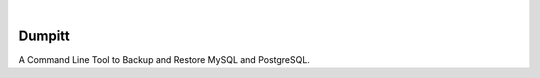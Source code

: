 .. image:: https://image.api.playstation.com/vulcan/img/rnd/202108/2318/laMdtTUhSHB2neSymEjIt5oF.jpg
  :width: 700
  :alt: Alternative text

.. image:: https://github.com/Clivern/Dumpitt/actions/workflows/ci.yml/badge.svg?branch=main
    :alt: Build Status
    :target: https://github.com/Clivern/Dumpitt/actions/workflows/ci.yml

|

=======
Dumpitt
=======

A Command Line Tool to Backup and Restore MySQL and PostgreSQL.

